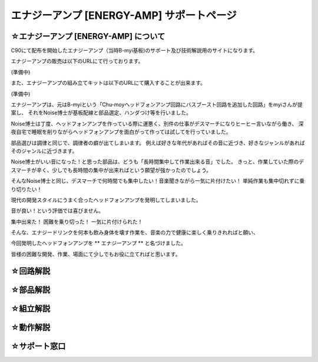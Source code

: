 ==============================================================
 エナジーアンプ [ENERGY-AMP] サポートページ
==============================================================

☆エナジーアンプ [ENERGY-AMP] について
--------------------------------------------------------------------------------------------------------

C90にて配布を開始したエナジーアンプ（当時B-myi基板)のサポート及び技術解説用のサイトになります。

エナジーアンプの販売は以下のURLにて行っております。

(準備中)

また、エナジーアンプの組み立てキットは以下のURLにて購入することが出来ます。

(準備中)

エナジーアンプは、元はB-myiという「Chu-moyヘッドフォンアンプ回路にバスブースト回路を追加した回路」をmyiさんが提案し、
それをNoise博士が基板配線と部品選定、ハンダつけ等を行いました。

Noise博士は丁度、ヘッドフォンアンプを作っている際に運悪く、別件の仕事がデスマーチになりヒーヒー言いながら働き、
深夜自宅で睡眠を削りながらヘッドフォンアンプを面白がって作っては試してを行っていました。

部品選びは調律と同じで、調律者の癖が出てしまいます。
例えば好きな年代があればその音に近づき、好きなジャンルがあればそのジャンルに近づきます。

Noise博士がいい音になった！と思った部品は、どうも「長時間集中して作業出来る音」でした。
きっと、作業していた際のデスマーチが辛く、少しでも長時間の集中が出来ればという願望が強かったのでしょう。

そんなNoise博士と同じ、デスマーチで何時間でも集中したい！音楽聞きながら一気に片付けたい！
単純作業も集中切れずに乗り切りたい！

現代の開発スタイルにうまく合ったヘッドフォンアンプを発明してしまいました。

音が良い！という評価では喜びません。

集中出来た！ 困難を乗り切った！ 一気に片付けられた！

そんな、エナジードリンクを何本も飲み身体を壊す作業を、音楽の力で健康に楽しく乗りきれればと願い、

今回発明したヘッドフォンアンプを ** エナジーアンプ ** と名づけました。

皆様の困難な開発、作業、場面にて少しでもお役に立てればと思います。

☆回路解説
--------------------------------------------------------------------------------------------------------



☆部品解説
--------------------------------------------------------------------------------------------------------


☆組立解説
--------------------------------------------------------------------------------------------------------


☆動作解説
--------------------------------------------------------------------------------------------------------


☆サポート窓口
--------------------------------------------------------------------------------------------------------











